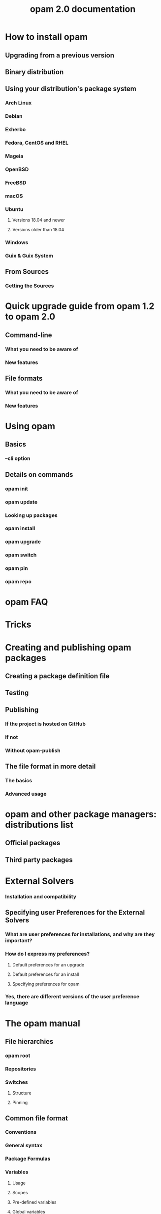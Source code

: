 #+TITLE: opam 2.0 documentation
#+STARTUP: overview
#+STARTUP: entitiespretty

* How to install opam
  # Install

** Upgrading from a previous version
** Binary distribution
** Using your distribution's package system
*** Arch Linux
*** Debian
*** Exherbo
*** Fedora, CentOS and RHEL
*** Mageia
*** OpenBSD
*** FreeBSD
*** macOS
*** Ubuntu
**** Versions 18.04 and newer
**** Versions older than 18.04

*** Windows
*** Guix & Guix System

** From Sources
*** Getting the Sources

* Quick upgrade guide from opam 1.2 to opam 2.0
  # Upgrade guide

** Command-line
*** What you need to be aware of
*** New features

** File formats
*** What you need to be aware of
*** New features
* Using opam
  # Usage

** Basics
*** --cli option

** Details on commands
*** opam init
*** opam update
*** Looking up packages
*** opam install
*** opam upgrade
*** opam switch
*** opam pin
*** opam repo

* opam FAQ
  # FAQ

* Tricks
  # FAQ

* Creating and publishing opam packages
  # Packaging

** Creating a package definition file
** Testing
** Publishing
*** If the project is hosted on GitHub
*** If not
*** Without opam-publish

** The file format in more detail
*** The basics
*** Advanced usage

* opam and other package managers: distributions list
  # Distribution

** Official packages
** Third party packages

* External Solvers
*** Installation and compatibility
** Specifying user Preferences for the External Solvers
*** What are user preferences for installations, and why are they important?
*** How do I express my preferences?
**** Default preferences for an upgrade
**** Default preferences for an install
**** Specifying preferences for opam

*** Yes, there are different versions of the user preference language

* The opam manual
** File hierarchies
*** opam root
*** Repositories
*** Switches
**** Structure
**** Pinning

** Common file format
*** Conventions
*** General syntax
*** Package Formulas
*** Variables
**** Usage
**** Scopes
**** Pre-defined variables
**** Global variables
**** Switch variables
**** Package variables

*** Filters
*** Filtered package formulas
*** Interpolation
*** Environment updates
*** URLs
*** Checksums

** Specific file formats
*** Public configuration files
**** repo
**** opamrc

*** Package definitions
**** opam
**** descr
**** url
**** files/
**** <pkgname>.install
**** <pkgname>.config

*** Local configuration files
**** config
**** switch-config
**** switch-state
**** repos-config
